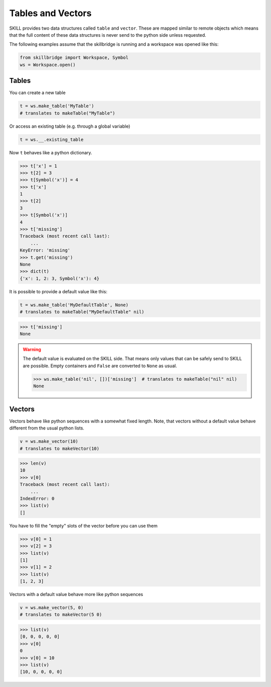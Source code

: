 .. _tables_vectors.rst:

Tables and Vectors
==================

SKILL provides two data structures called ``table`` and ``vector``.
These are mapped similar to remote objects which means that the full content
of these data structures is never send to the python side unless requested.

The following examples assume that the skillbridge is running and a workspace
was opened like this:

.. code-block:: python

    from skillbridge import Workspace, Symbol
    ws = Workspace.open()

Tables
------

You can create a new table

.. code-block:: python

    t = ws.make_table('MyTable')
    # translates to makeTable("MyTable")

Or access an existing table (e.g. through a global variable)

.. code-block:: python

    t = ws.__.existing_table


Now ``t`` behaves like a python dictionary.


>>> t['x'] = 1
>>> t[2] = 3
>>> t[Symbol('x')] = 4
>>> t['x']
1
>>> t[2]
3
>>> t[Symbol('x')]
4
>>> t['missing']
Traceback (most recent call last):
    ...
KeyError: 'missing'
>>> t.get('missing')
None
>>> dict(t)
{'x': 1, 2: 3, Symbol('x'): 4}

It is possible to provide a default value like this:

.. code-block:: python

    t = ws.make_table('MyDefaultTable', None)
    # translates to makeTable("MyDefaultTable" nil)

>>> t['missing']
None

.. warning::

    The default value is evaluated on the SKILL side. That means only
    values that can be safely send to SKILL are possible. Empty containers
    and ``False`` are converted to ``None`` as usual.

    >>> ws.make_table('nil', [])['missing']  # translates to makeTable("nil" nil)
    None

Vectors
-------

Vectors behave like python sequences with a somewhat fixed length. Note, that
vectors without a default value behave different from the usual python lists.

.. code-block:: python

    v = ws.make_vector(10)
    # translates to makeVector(10)

>>> len(v)
10
>>> v[0]
Traceback (most recent call last):
    ...
IndexError: 0
>>> list(v)
[]

You have to fill the "empty" slots of the vector before you can use them

>>> v[0] = 1
>>> v[2] = 3
>>> list(v)
[1]
>>> v[1] = 2
>>> list(v)
[1, 2, 3]

Vectors with a default value behave more like python sequences

.. code-block:: python

    v = ws.make_vector(5, 0)
    # translates to makeVector(5 0)

>>> list(v)
[0, 0, 0, 0, 0]
>>> v[0]
0
>>> v[0] = 10
>>> list(v)
[10, 0, 0, 0, 0]
